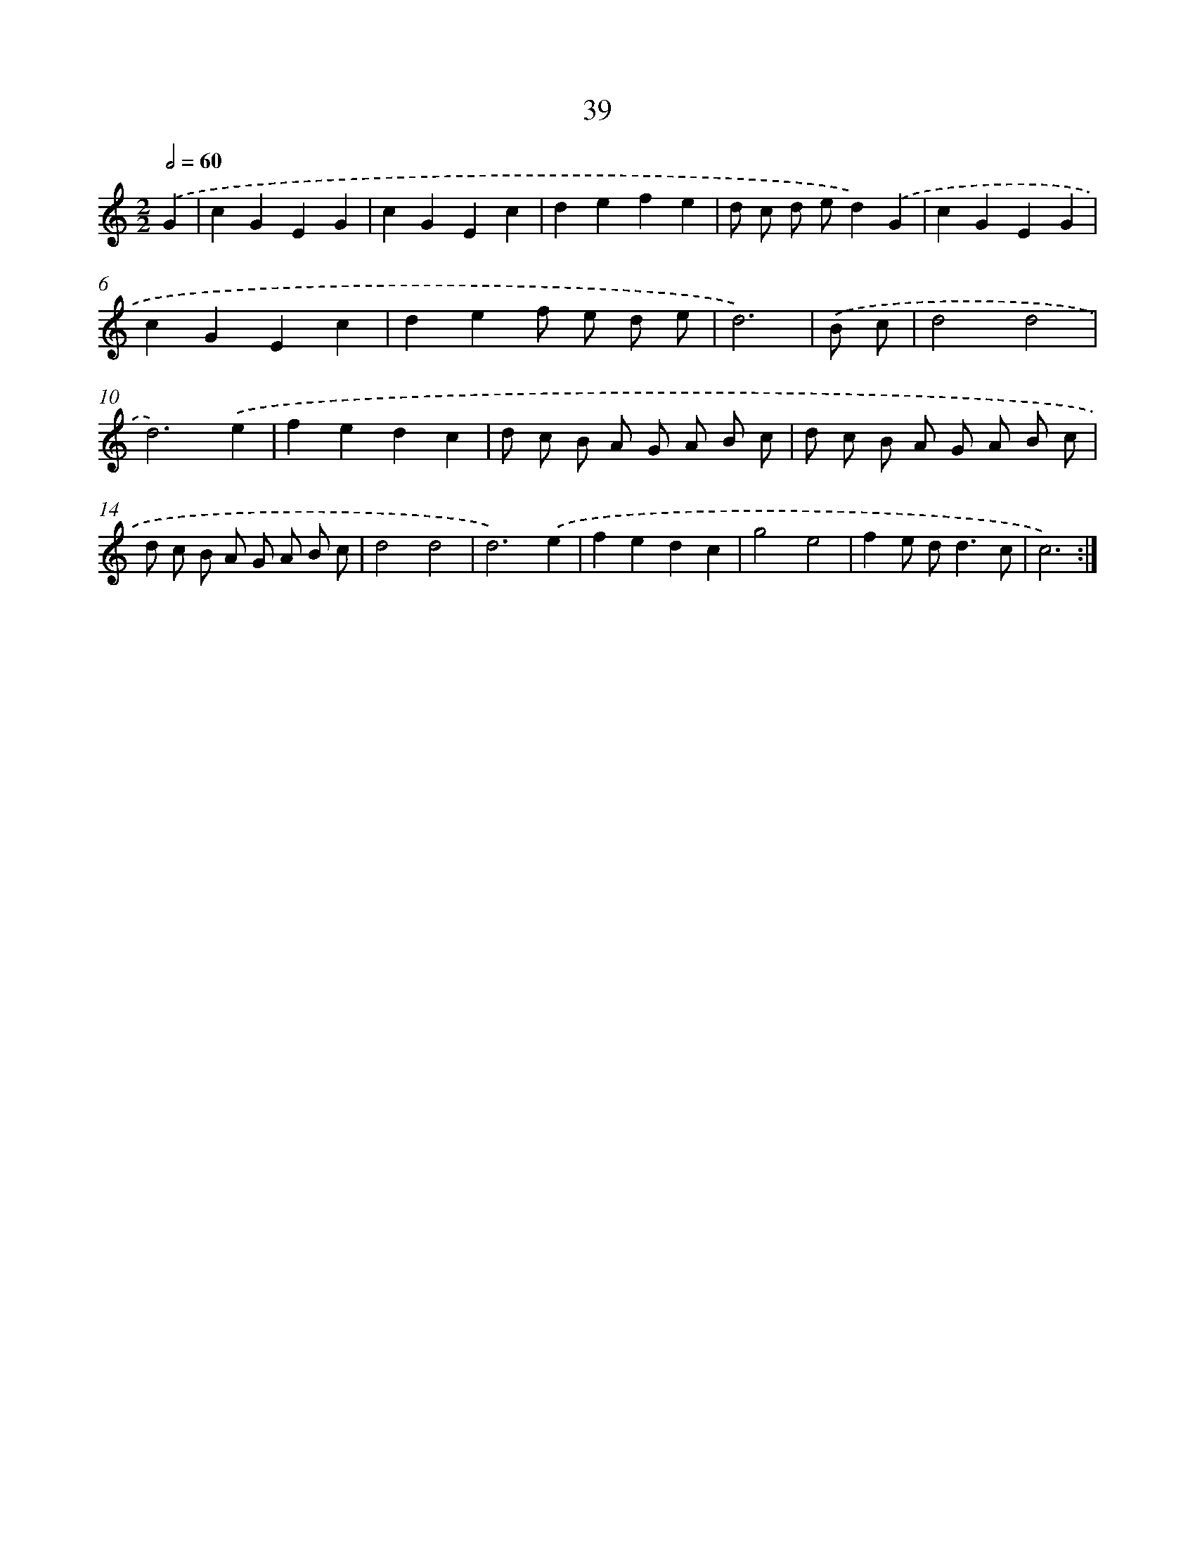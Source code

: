 X: 15992
T: 39
%%abc-version 2.0
%%abcx-abcm2ps-target-version 5.9.1 (29 Sep 2008)
%%abc-creator hum2abc beta
%%abcx-conversion-date 2018/11/01 14:37:59
%%humdrum-veritas 626748169
%%humdrum-veritas-data 232003696
%%continueall 1
%%barnumbers 0
L: 1/8
M: 2/2
Q: 1/2=60
K: C clef=treble
.('G2 [I:setbarnb 1]|
c2G2E2G2 |
c2G2E2c2 |
d2e2f2e2 |
d c d ed2).('G2 |
c2G2E2G2 |
c2G2E2c2 |
d2e2f e d e |
d6) |
.('B c [I:setbarnb 9]|
d4d4 |
d6).('e2 |
f2e2d2c2 |
d c B A G A B c |
d c B A G A B c |
d c B A G A B c |
d4d4 |
d6).('e2 |
f2e2d2c2 |
g4e4 |
f2e d2<d2c |
c6) :|]
